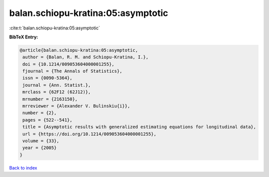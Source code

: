 balan.schiopu-kratina:05:asymptotic
===================================

:cite:t:`balan.schiopu-kratina:05:asymptotic`

**BibTeX Entry:**

.. code-block:: bibtex

   @article{balan.schiopu-kratina:05:asymptotic,
    author = {Balan, R. M. and Schiopu-Kratina, I.},
    doi = {10.1214/009053604000001255},
    fjournal = {The Annals of Statistics},
    issn = {0090-5364},
    journal = {Ann. Statist.},
    mrclass = {62F12 (62J12)},
    mrnumber = {2163150},
    mrreviewer = {Alexander V. Bulinskiu{i}},
    number = {2},
    pages = {522--541},
    title = {Asymptotic results with generalized estimating equations for longitudinal data},
    url = {https://doi.org/10.1214/009053604000001255},
    volume = {33},
    year = {2005}
   }

`Back to index <../By-Cite-Keys.rst>`_
